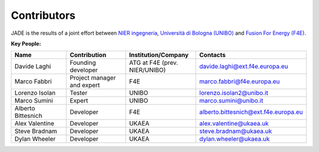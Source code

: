 .. _contributor_list:

############
Contributors
############

JADE is the results of a joint effort between `NIER ingegneria <https://www.niering.it/>`_,
`Università di Bologna (UNIBO) <https://ingegneriaindustriale.unibo.it/it>`_
and `Fusion For Energy (F4E) <https://fusionforenergy.europa.eu/>`_.

.. image:: img/contrib/nier.png
    :width: 400
.. image:: img/contrib/unibo.jpg
    :width: 400
.. image:: img/contrib/f4e.jpg
    :width: 400

**Key People:**

.. list-table::
    :widths: 50 50 50 50
    :header-rows: 1

    * - Name
      - Contribution
      - Institution/Company
      - Contacts
    * - Davide Laghi
      - Founding developer
      - ATG at F4E (prev. NIER/UNIBO)
      - davide.laghi@ext.f4e.europa.eu
    * - Marco Fabbri
      - Project manager and expert
      - F4E
      - marco.fabbri@f4e.europa.eu
    * - Lorenzo Isolan
      - Tester
      - UNIBO
      - lorenzo.isolan2@unibo.it
    * - Marco Sumini
      - Expert
      - UNIBO
      - marco.sumini@unibo.it
    * - Alberto Bittesnich
      - Developer
      - F4E
      - alberto.bittesnich@ext.f4e.europa.eu
    * - Alex Valentine
      - Developer
      - UKAEA
      - alex.valentine@ukaea.uk
    * - Steve Bradnam
      - Developer
      - UKAEA
      - steve.bradnam@ukaea.uk
    * - Dylan Wheeler
      - Developer
      - UKAEA
      - dylan.wheeler@ukaea.uk


